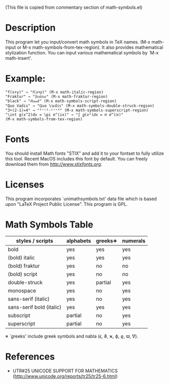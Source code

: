 (This file is copied from commentary section of math-symbols.el)

* Description

This program let you input/convert math symbols in TeX names.
(M-x math-input or M-x math-symbols-from-tex-region).
It also provides mathematical stylization function.
You can input various mathematical symbols by `M-x math-insert'.

* Example:
: "f(x+y)" → "𝑓(𝑥+𝑦)" (M-x math-italic-region)
: "Fraktur" → "𝔉𝔯𝔞𝔨𝔱𝔲𝔯" (M-x math-fraktur-region)
: "black" → "𝒷ℓ𝒶𝒸𝓀" (M-x math-symbols-script-region)
: "Quo Vadis" → "ℚ𝕦𝕠 𝕍𝕒𝕕𝕚𝕤" (M-x math-symbols-double-struck-region)
: "3+(2-1)=4" → "³⁺⁽²-¹⁾⁼⁴" (M-x math-symbols-superscript-region)
: "\int g(x^2)dx = \pi e^(ix)" → "∫ 𝑔(𝑥²)𝑑𝑥 = 𝜋 𝑒^(𝑖𝑥)"
: (M-x math-symbols-from-tex-region)

* Fonts

You should install Math fonts "STIX" and add it to your fontset to
fully utilize this tool.  Recent MacOS includes this font by default.
You can freely download them from [[STIX website][http://www.stixfonts.org]].

* Licenses

This program incorporates `unimathsymbols.txt' data file which is
based upon "LaTeX Project Public License".  This program is GPL.

* Math Symbols Table

| styles / scripts         | alphabets | greeks※ | numerals |
|--------------------------+-----------+----------+----------|
| bold                     | yes       | yes      | yes      |
| (bold) italic            | yes       | yes      | yes      |
| (bold) fraktur           | yes       | no       | no       |
| (bold) script            | yes       | no       | no       |
| double-struck            | yes       | partial  | yes      |
| monospace                | yes       | no       | yes      |
| sans-serif (italic)      | yes       | no       | yes      |
| sans-serif bold (italic) | yes       | yes      | yes      |
| subscript                | partial   | no       | yes      |
| superscript              | partial   | no       | yes      |

 ※ `greeks' include greek symbols and nabla (ϵ, ϑ, ϰ, ϕ, ϱ, ϖ, ∇).

* References

- UTR#25 UNICODE SUPPORT FOR MATHEMATICS
  (http://www.unicode.org/reports/tr25/tr25-6.html)
